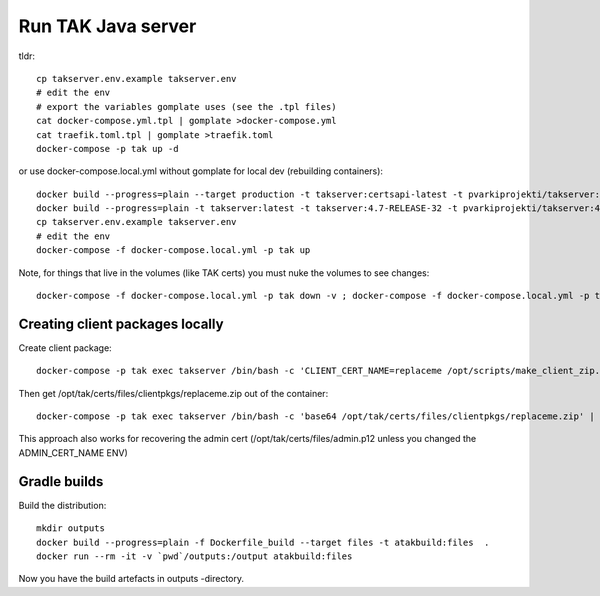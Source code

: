 ===================
Run TAK Java server
===================

tldr::

    cp takserver.env.example takserver.env
    # edit the env
    # export the variables gomplate uses (see the .tpl files)
    cat docker-compose.yml.tpl | gomplate >docker-compose.yml
    cat traefik.toml.tpl | gomplate >traefik.toml
    docker-compose -p tak up -d

or use docker-compose.local.yml without gomplate for local dev (rebuilding containers)::

    docker build --progress=plain --target production -t takserver:certsapi-latest -t pvarkiprojekti/takserver:certsapi-latest -f python-takcertsapi/Dockerfile ./
    docker build --progress=plain -t takserver:latest -t takserver:4.7-RELEASE-32 -t pvarkiprojekti/takserver:4.7-RELEASE-32 .
    cp takserver.env.example takserver.env
    # edit the env
    docker-compose -f docker-compose.local.yml -p tak up

Note, for things that live in the volumes (like TAK certs) you must nuke the volumes to see changes::

    docker-compose -f docker-compose.local.yml -p tak down -v ; docker-compose -f docker-compose.local.yml -p tak rm -vf



Creating client packages locally
^^^^^^^^^^^^^^^^^^^^^^^^^^^^^^^^

Create client package::

    docker-compose -p tak exec takserver /bin/bash -c 'CLIENT_CERT_NAME=replaceme /opt/scripts/make_client_zip.sh'

Then get /opt/tak/certs/files/clientpkgs/replaceme.zip out of the container::

    docker-compose -p tak exec takserver /bin/bash -c 'base64 /opt/tak/certs/files/clientpkgs/replaceme.zip' | base64 -id >replaceme.zip

This approach also works for recovering the admin cert (/opt/tak/certs/files/admin.p12 unless you changed the ADMIN_CERT_NAME ENV)


Gradle builds
^^^^^^^^^^^^^

Build the distribution::

    mkdir outputs
    docker build --progress=plain -f Dockerfile_build --target files -t atakbuild:files  .
    docker run --rm -it -v `pwd`/outputs:/output atakbuild:files

Now you have the build artefacts in outputs -directory.
